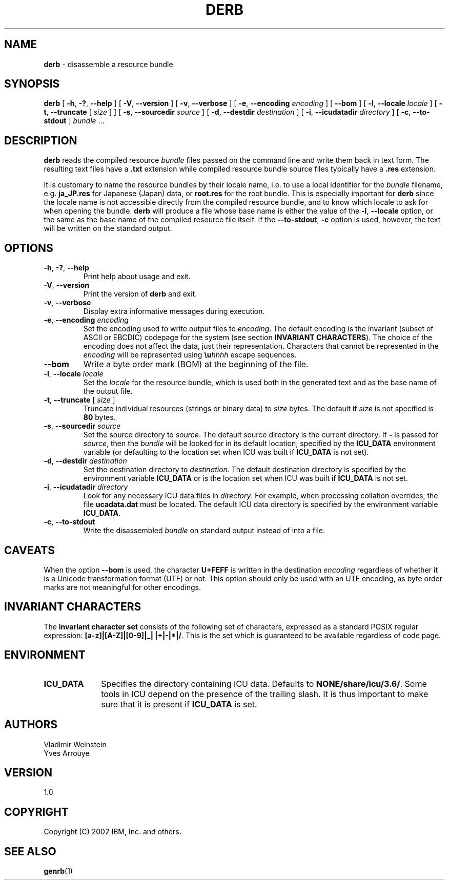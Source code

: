 .\" Hey, Emacs! This is -*-nroff-*- you know...
.\"
.\" derb.1: manual page for the derb utility
.\"
.\" Copyright (C) 2000-2002 IBM, Inc. and others.
.\"
.TH DERB 1 "16 April 2002" "ICU MANPAGE" "ICU 3.6 Manual"
.SH NAME
.B derb
\- disassemble a resource bundle
.SH SYNOPSIS
.B derb
[
.BR "\-h\fP, \fB\-?\fP, \fB\-\-help"
]
[
.BR "\-V\fP, \fB\-\-version"
]
[
.BR "\-v\fP, \fB\-\-verbose"
]
[
.BI "\-e\fP, \fB\-\-encoding" " encoding"
]
[
.BI "\-\-bom"
]
[
.BI "\-l\fP, \fB\-\-locale" " locale"
]
[
.BI "\-t\fP, \fB\-\-truncate" " \fR[ \fPsize\fR ]\fP"
]
[
.BI "\-s\fP, \fB\-\-sourcedir" " source"
]
[
.BI "\-d\fP, \fB\-\-destdir" " destination"
]
[
.BI "\-i\fP, \fB\-\-icudatadir" " directory"
]
[
.BI "\-c\fP, \fB\-\-to\-stdout"
]
.IR bundle " \.\.\."
.SH DESCRIPTION
.B derb
reads the compiled resource
.I bundle
files passed on the command line and write them back in text form.
The resulting text files have a
.B .txt
extension while compiled resource bundle source files typically have a 
.B .res
extension.
.PP
It is customary to name the resource bundles by their locale name,
i.e. to use a local identifier for the
.I bundle
filename, e.g.
.B ja_JP.res
for Japanese (Japan) data, or
.B root.res
for the root bundle.
This is especially important for
.B derb
since the locale name is not accessible directly from the compiled
resource bundle, and to know which locale to ask for when opening
the bundle.
.B derb
will produce a file whose base name is either the value of the
.BI "\-l\fP, \fB\-\-locale"
option, or the same as the base name of the compiled resource file itself.
If the
.BI "\-\-to\-stdout\fP, \fB\-c\fP"
option is used, however, the text will be written on the standard output.
.SH OPTIONS
.TP
.BR "\-h\fP, \fB\-?\fP, \fB\-\-help"
Print help about usage and exit.
.TP
.BR "\-V\fP, \fB\-\-version"
Print the version of
.B derb
and exit.
.TP
.BR "\-v\fP, \fB\-\-verbose"
Display extra informative messages during execution.
.TP
.BI "\-e\fP, \fB\-\-encoding" " encoding"
Set the encoding used to write output files to
.IR encoding .
The default encoding is the invariant (subset of ASCII or EBCDIC)
codepage for the system (see section
.BR "INVARIANT CHARACTERS" ).
The choice of the encoding does not affect the data, just their
representation. Characters that cannot be represented in the
.I encoding
will be represented using
.BI \eu "hhhh"
escape sequences.
.TP
.BI "\-\-bom"
Write a byte order mark (BOM) at the beginning of the file.
.TP
.BI "\-l\fP, \fB\-\-locale" " locale"
Set the
.I locale
for the resource bundle, which is used both in the generated text and
as the base name of the output file.
.TP
.BI "\-t\fP, \fB\-\-truncate" " \fR[ \fPsize\fR ]\fP"
Truncate individual resources (strings or binary data) to
.I size
bytes. The default if
.I size
is not specified is
.B 80
bytes.
.TP
.BI "\-s\fP, \fB\-\-sourcedir" " source"
Set the source directory to
.IR source .
The default source directory is the current directory.
If 
.B -
is passed for
.IR source ,
then the
.I bundle
will be looked for in its default location, specified by
the 
.B ICU_DATA
environment variable (or defaulting to
the location set when ICU was built if 
.B ICU_DATA
is not set).
.TP
.BI "\-d\fP, \fB\-\-destdir" " destination"
Set the destination directory to
.IR destination .
The default destination directory is specified by the environment variable
.BR ICU_DATA
or is the location set when ICU was built if 
.B ICU_DATA
is not set.
.TP
.BI "\-i\fP, \fB\-\-icudatadir" " directory"
Look for any necessary ICU data files in
.IR directory .
For example, when processing collation overrides, the file
.B ucadata.dat
must be located.
The default ICU data directory is specified by the environment variable
.BR ICU_DATA .
.TP
.BI "\-c\fP, \fB\-\-to\-stdout"
Write the disassembled
.I bundle
on standard output instead of into a file.
.SH CAVEATS
When the option
.BI \-\-bom
is used, the character
.B U+FEFF
is written in the destination
.I encoding
regardless of whether it is a Unicode transformation format (UTF) or not.
This option should only be used with an UTF encoding, as byte order marks
are not meaningful for other encodings.
.SH INVARIANT CHARACTERS
The
.B invariant character set
consists of the following set of characters, expressed as a standard POSIX
regular expression:
.BR "[a-z]|[A-Z]|[0-9]|_| |+|-|*|/" .
This is the set which is guaranteed to be available regardless of code page.
.SH ENVIRONMENT
.TP 10
.B ICU_DATA
Specifies the directory containing ICU data. Defaults to
.BR NONE/share/icu/3.6/ .
Some tools in ICU depend on the presence of the trailing slash. It is thus
important to make sure that it is present if
.B ICU_DATA
is set.
.SH AUTHORS
Vladimir Weinstein
.br
Yves Arrouye
.SH VERSION
1.0
.SH COPYRIGHT
Copyright (C) 2002 IBM, Inc. and others.
.SH SEE ALSO
.BR genrb (1)

